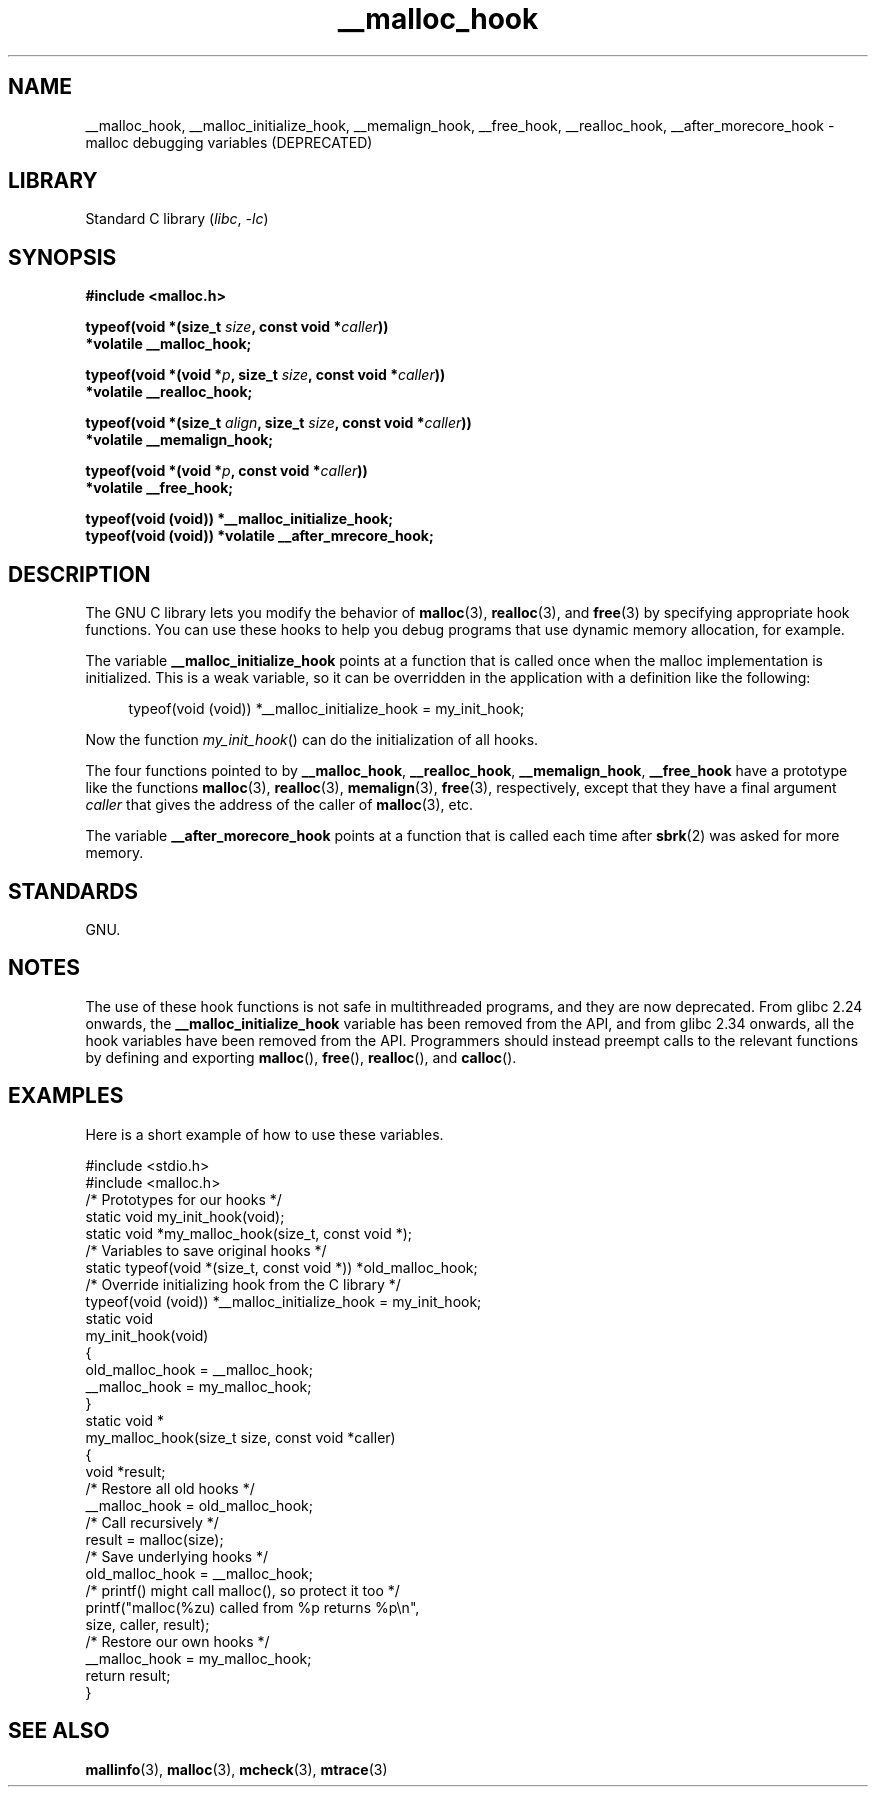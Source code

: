.\" Copyright, The contributors to the Linux man-pages project
.\"
.\" SPDX-License-Identifier: GPL-1.0-or-later
.\"
.TH __malloc_hook 3 (date) "Linux man-pages (unreleased)"
.SH NAME
__malloc_hook, __malloc_initialize_hook,
__memalign_hook, __free_hook, __realloc_hook,
__after_morecore_hook \- malloc debugging variables (DEPRECATED)
.SH LIBRARY
Standard C library
.RI ( libc ,\~ \-lc )
.SH SYNOPSIS
.nf
.B "#include <malloc.h>"
.P
.BI "typeof(void *(size_t " size ", const void *" caller ))
.B  "    *volatile  __malloc_hook;"
.P
.BI "typeof(void *(void *" p ", size_t " size ", const void *" caller ))
.B  "    *volatile  __realloc_hook;"
.P
.BI "typeof(void *(size_t " align ", size_t " size ", const void *" caller ))
.B  "    *volatile  __memalign_hook;"
.P
.BI "typeof(void *(void *" p ", const void *" caller ))
.B  "    *volatile  __free_hook;"
.P
.B "typeof(void (void))            *__malloc_initialize_hook;"
.B "typeof(void (void)) *volatile   __after_mrecore_hook;"
.fi
.SH DESCRIPTION
The GNU C library lets you modify the behavior of
.BR malloc (3),
.BR realloc (3),
and
.BR free (3)
by specifying appropriate hook functions.
You can use these hooks
to help you debug programs that use dynamic memory allocation,
for example.
.P
The variable
.B __malloc_initialize_hook
points at a function that is called once when the malloc implementation
is initialized.
This is a weak variable, so it can be overridden in
the application with a definition like the following:
.P
.in +4n
.EX
typeof(void (void))  *__malloc_initialize_hook = my_init_hook;
.EE
.in
.P
Now the function
.IR my_init_hook ()
can do the initialization of all hooks.
.P
The four functions pointed to by
.BR __malloc_hook ,
.BR __realloc_hook ,
.BR __memalign_hook ,
.B __free_hook
have a prototype like the functions
.BR malloc (3),
.BR realloc (3),
.BR memalign (3),
.BR free (3),
respectively, except that they have a final argument
.I caller
that gives the address of the caller of
.BR malloc (3),
etc.
.P
The variable
.B __after_morecore_hook
points at a function that is called each time after
.BR sbrk (2)
was asked for more memory.
.SH STANDARDS
GNU.
.SH NOTES
The use of these hook functions is not safe in multithreaded programs,
and they are now deprecated.
From glibc 2.24 onwards, the
.B __malloc_initialize_hook
variable has been removed from the API,
and from glibc 2.34 onwards, all
the hook variables have been removed from the API.
.\" https://bugzilla.redhat.com/show_bug.cgi?id=450187
.\" http://sourceware.org/bugzilla/show_bug.cgi?id=9957
Programmers should instead preempt calls to the relevant functions
by defining and exporting
.BR malloc (),
.BR free (),
.BR realloc (),
and
.BR calloc ().
.SH EXAMPLES
Here is a short example of how to use these variables.
.P
.EX
#include <stdio.h>
#include <malloc.h>
\&
/* Prototypes for our hooks */
static void my_init_hook(void);
static void *my_malloc_hook(size_t, const void *);
\&
/* Variables to save original hooks */
static typeof(void *(size_t, const void *))  *old_malloc_hook;
\&
/* Override initializing hook from the C library */
typeof(void (void))  *__malloc_initialize_hook = my_init_hook;
\&
static void
my_init_hook(void)
{
    old_malloc_hook = __malloc_hook;
    __malloc_hook = my_malloc_hook;
}
\&
static void *
my_malloc_hook(size_t size, const void *caller)
{
    void *result;
\&
    /* Restore all old hooks */
    __malloc_hook = old_malloc_hook;
\&
    /* Call recursively */
    result = malloc(size);
\&
    /* Save underlying hooks */
    old_malloc_hook = __malloc_hook;
\&
    /* printf() might call malloc(), so protect it too */
    printf("malloc(%zu) called from %p returns %p\[rs]n",
            size, caller, result);
\&
    /* Restore our own hooks */
    __malloc_hook = my_malloc_hook;
\&
    return result;
}
.EE
.SH SEE ALSO
.BR mallinfo (3),
.BR malloc (3),
.BR mcheck (3),
.BR mtrace (3)
